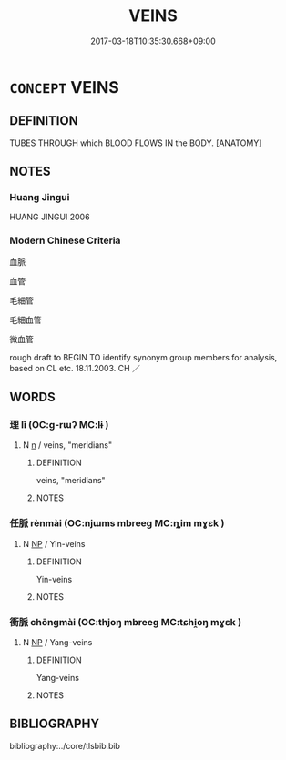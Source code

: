 # -*- mode: mandoku-tls-view -*-
#+TITLE: VEINS
#+DATE: 2017-03-18T10:35:30.668+09:00        
#+STARTUP: content
* =CONCEPT= VEINS
:PROPERTIES:
:CUSTOM_ID: uuid-44dc1796-61ae-4b3b-bf6b-5a6da6063c55
:TR_ZH: 血管
:END:
** DEFINITION

TUBES THROUGH which BLOOD FLOWS IN the BODY. [ANATOMY]

** NOTES

*** Huang Jingui
HUANG JINGUI 2006

*** Modern Chinese Criteria
血脈

血管

毛細管

毛細血管

微血管

rough draft to BEGIN TO identify synonym group members for analysis, based on CL etc. 18.11.2003. CH ／

** WORDS
   :PROPERTIES:
   :VISIBILITY: children
   :END:
*** 理 lǐ (OC:ɡ-rɯʔ MC:lɨ )
:PROPERTIES:
:CUSTOM_ID: uuid-2a320a2a-66b2-41c7-a509-044241fa816f
:Char+: 理(96,7/11) 
:GY_IDS+: uuid-7ab3e826-29ba-45be-8d0c-4d4619938591
:PY+: lǐ     
:OC+: ɡ-rɯʔ     
:MC+: lɨ     
:END: 
**** N [[tls:syn-func::#uuid-8717712d-14a4-4ae2-be7a-6e18e61d929b][n]] / veins, "meridians"
:PROPERTIES:
:CUSTOM_ID: uuid-99aac82d-3ec4-48b6-90e1-7b5b91099d5d
:END:
****** DEFINITION

veins, "meridians"

****** NOTES

*** 任脈 rènmài (OC:njɯms mbreeɡ MC:ȵim mɣɛk )
:PROPERTIES:
:CUSTOM_ID: uuid-41863788-f2dd-4f26-9c04-a67cb3f7c3cd
:Char+: 任(9,4/6) 脈(130,6/10) 
:GY_IDS+: uuid-7a2262fe-e85c-4047-9059-8eff91b13b46 uuid-dbdbe141-a1ee-4a81-a7a1-a30ef561e54c
:PY+: rèn mài    
:OC+: njɯms mbreeɡ    
:MC+: ȵim mɣɛk    
:END: 
**** N [[tls:syn-func::#uuid-a8e89bab-49e1-4426-b230-0ec7887fd8b4][NP]] / Yin-veins
:PROPERTIES:
:CUSTOM_ID: uuid-356969f2-8971-4f4a-be3c-5e78a8b3fe23
:END:
****** DEFINITION

Yin-veins

****** NOTES

*** 衝脈 chōngmài (OC:thjoŋ mbreeɡ MC:tɕhi̯oŋ mɣɛk )
:PROPERTIES:
:CUSTOM_ID: uuid-dd2354c5-c8d8-4e7a-9bc7-a154336ac4a8
:Char+: 衝(144,9/15) 脈(130,6/10) 
:GY_IDS+: uuid-9e09a6b9-e5e6-42ce-905e-7287c598e27b uuid-dbdbe141-a1ee-4a81-a7a1-a30ef561e54c
:PY+: chōng mài    
:OC+: thjoŋ mbreeɡ    
:MC+: tɕhi̯oŋ mɣɛk    
:END: 
**** N [[tls:syn-func::#uuid-a8e89bab-49e1-4426-b230-0ec7887fd8b4][NP]] / Yang-veins
:PROPERTIES:
:CUSTOM_ID: uuid-b4b91659-d8fd-4f6d-b624-8f4c30093c71
:END:
****** DEFINITION

Yang-veins

****** NOTES

** BIBLIOGRAPHY
bibliography:../core/tlsbib.bib
